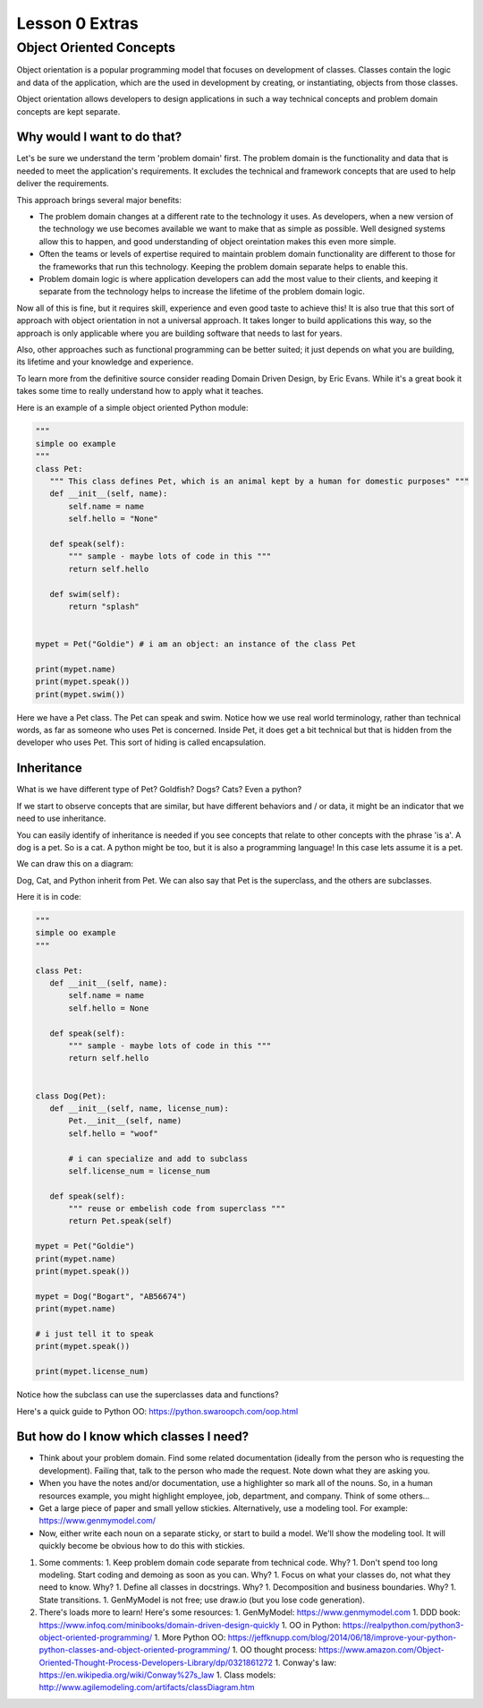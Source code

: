 ===============
Lesson 0 Extras
===============

Object Oriented Concepts
========================

Object orientation is a popular programming model that focuses on
development of classes. Classes contain the logic and data of the
application, which are the used in development by creating, or
instantiating, objects from those classes.

Object orientation allows developers to design applications in such a way
technical concepts and problem domain concepts are kept separate.

Why would I want to do that?
----------------------------
Let's be sure we understand the term 'problem domain' first. The problem
domain is the functionality and data that is needed to meet the application's
requirements. It excludes the technical and framework concepts that are
used to help deliver the requirements.

This approach brings several major benefits:

- The problem domain changes at a different rate to the technology it
  uses. As developers, when a new version of the technology we use
  becomes available we want to make that as simple as possible. Well
  designed systems allow this to happen, and good understanding of
  object oreintation makes this even more simple.
- Often the teams or levels of expertise required to maintain
  problem domain functionality are different to those for the frameworks
  that run this technology. Keeping the problem domain separate helps
  to enable this.
- Problem domain logic is where application developers can add the most
  value to their clients, and keeping it separate from the technology   helps to increase the lifetime of the problem domain logic.

Now all of this is fine, but it requires skill, experience and even good
taste to achieve this! It is also true that this sort of approach with
object orientation in not a universal approach. It takes longer to build
applications this way, so the approach is only applicable where you are
building software that needs to last for years.

Also, other approaches such as functional programming can be better suited;
it just depends on what you are building, its lifetime and your knowledge
and experience.

To learn more from the definitive source consider reading Domain Driven Design,
by Eric Evans. While it's a great book it takes some time to really
understand how to apply what it teaches.

Here is an example of a simple object oriented Python module:

.. code:: Python

    """
    simple oo example
    """
    class Pet:
       """ This class defines Pet, which is an animal kept by a human for domestic purposes" """
       def __init__(self, name):
           self.name = name
           self.hello = "None"

       def speak(self):
           """ sample - maybe lots of code in this """
           return self.hello

       def swim(self):
           return "splash"


    mypet = Pet("Goldie") # i am an object: an instance of the class Pet

    print(mypet.name)
    print(mypet.speak())
    print(mypet.swim())


Here we have a Pet class. The Pet can speak and swim. Notice how we use
real world terminology, rather than technical words, as far as someone
who uses Pet is concerned. Inside Pet, it does get a bit technical
but that is hidden from the developer who uses Pet. This sort of hiding
is called encapsulation.


Inheritance
-----------
What is we have different type of Pet? Goldfish? Dogs? Cats? Even a python?

If we start to observe concepts that are similar, but have different behaviors
and / or data, it might be an indicator that we need to use inheritance.

You can easily identify of inheritance is needed if you see concepts that relate
to other concepts with the phrase 'is a'. A dog is a pet. So is a cat. A
python
might be too, but it is also a programming language! In this case lets assume
it is a pet.

We can draw this on a diagram:

.. image:: ../../_static/oo_inherit.png
    :scale: 50 %

Dog, Cat, and Python inherit from Pet. We can also say that Pet is the superclass,
and the others are subclasses.

Here it is in code:

.. code:: Python

    """
    simple oo example
    """

    class Pet:
       def __init__(self, name):
           self.name = name
           self.hello = None

       def speak(self):
           """ sample - maybe lots of code in this """
           return self.hello


    class Dog(Pet):
       def __init__(self, name, license_num):
           Pet.__init__(self, name)
           self.hello = "woof"

           # i can specialize and add to subclass
           self.license_num = license_num

       def speak(self):
           """ reuse or embelish code from superclass """
           return Pet.speak(self)

    mypet = Pet("Goldie")
    print(mypet.name)
    print(mypet.speak())

    mypet = Dog("Bogart", "AB56674")
    print(mypet.name)

    # i just tell it to speak
    print(mypet.speak())

    print(mypet.license_num)


Notice how the subclass can use the superclasses data and functions?

Here's a quick guide to Python OO: https://python.swaroopch.com/oop.html

But how do I know which classes I need?
---------------------------------------
- Think about your problem domain. Find some related documentation (ideally
  from the person who is requesting the development). Failing that, talk to
  the person who made the request. Note down what they are asking you.

- When you have the notes and/or documentation, use a highlighter so mark
  all of the nouns. So, in a human resources example, you might highlight
  employee, job, department, and company. Think of some others...

- Get a large piece of paper and small yellow stickies. Alternatively,
  use a modeling tool. For example: https://www.genmymodel.com/

- Now, either write each noun on a separate sticky, or start to build a
  model. We'll show the modeling tool. It will quickly become be obvious
  how to do this with stickies.

#. Some comments:
   1. Keep problem domain code separate from technical code. Why?
   1. Don't spend too long modeling. Start coding and demoing as soon as you can. Why?
   1. Focus on what your classes do, not what they need to know. Why?
   1. Define all classes in docstrings. Why?
   1. Decomposition and business boundaries. Why?
   1. State transitions.
   1. GenMyModel is not free; use draw.io (but you lose code generation).

#. There's loads more to learn! Here's some resources:
   1. GenMyModel: https://www.genmymodel.com
   1. DDD book: https://www.infoq.com/minibooks/domain-driven-design-quickly
   1. OO in Python: https://realpython.com/python3-object-oriented-programming/
   1. More Python OO: https://jeffknupp.com/blog/2014/06/18/improve-your-python-python-classes-and-object-oriented-programming/
   1. OO thought process: https://www.amazon.com/Object-Oriented-Thought-Process-Developers-Library/dp/0321861272
   1. Conway's law: https://en.wikipedia.org/wiki/Conway%27s_law
   1. Class models: http://www.agilemodeling.com/artifacts/classDiagram.htm
